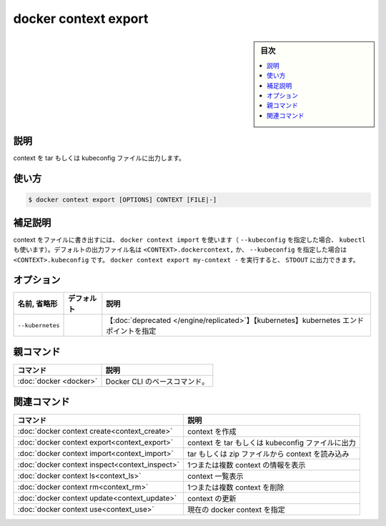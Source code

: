 ﻿.. -*- coding: utf-8 -*-
.. URL: https://docs.docker.com/engine/reference/commandline/context_export/
.. SOURCE: 
   doc version: 20.10
      https://github.com/docker/docker.github.io/blob/master/engine/reference/commandline/context_export.md
      https://github.com/docker/docker.github.io/blob/master/_data/engine-cli/docker_context_export.yaml
.. check date: 2022/03/18
.. Commits on Aug 22, 2021 304f64ccec26ef1810e90d385d5bae5fab3ce6f4
.. -------------------------------------------------------------------

.. docker context export

=======================================
docker context export
=======================================

.. sidebar:: 目次

   .. contents:: 
       :depth: 3
       :local:

.. _context_export-description:

説明
==========

.. Export a context to a tar or kubeconfig file

context を tar もしくは kubeconfig ファイルに出力します。

.. _context_export-usage:

使い方
==========

.. code-block:: bash

   $ docker context export [OPTIONS] CONTEXT [FILE|-]

.. Extended description
.. _context_export-extended-description:

補足説明
==========

.. Exports a context in a file that can then be used with docker context import (or with kubectl if --kubeconfig is set). Default output filename is <CONTEXT>.dockercontext, or <CONTEXT>.kubeconfig if --kubeconfig is set. To export to STDOUT, you can run docker context export my-context -.

context をファイルに書き出すには、 ``docker context import`` を使います（ ``--kubeconfig`` を指定した場合、 ``kubectl`` も使います）。デフォルトの出力ファイル名は ``<CONTEXT>.dockercontext,`` か、 ``--kubeconfig`` を指定した場合は ``<CONTEXT>.kubeconfig`` です。 ``docker context export my-context -`` を実行すると、 ``STDOUT`` に出力できます。

.. _context_export-options:

オプション
==========

.. list-table::
   :header-rows: 1

   * - 名前, 省略形
     - デフォルト
     - 説明
   * - ``--kubernetes``
     - 
     - 【:doc:`deprecated </engine/replicated>`】【kubernetes】kubernetes エンドポイントを指定


.. Parent command

親コマンド
==========

.. list-table::
   :header-rows: 1

   * - コマンド
     - 説明
   * - :doc:`docker <docker>`
     - Docker CLI のベースコマンド。


.. Related commands

関連コマンド
====================

.. list-table::
   :header-rows: 1

   * - コマンド
     - 説明
   * - :doc:`docker context create<context_create>`
     - context を作成
   * - :doc:`docker context export<context_export>`
     - context を tar もしくは kubeconfig ファイルに出力
   * - :doc:`docker context import<context_import>`
     - tar もしくは zip ファイルから context を読み込み
   * - :doc:`docker context inspect<context_inspect>`
     - 1つまたは複数 context の情報を表示
   * - :doc:`docker context ls<context_ls>`
     - context 一覧表示
   * - :doc:`docker context rm<context_rm>`
     - 1つまたは複数 context を削除
   * - :doc:`docker context update<context_update>`
     - context の更新
   * - :doc:`docker context use<context_use>`
     - 現在の docker context を指定

.. seealso:: 

   docker context export
      https://docs.docker.com/engine/reference/commandline/context_export/
